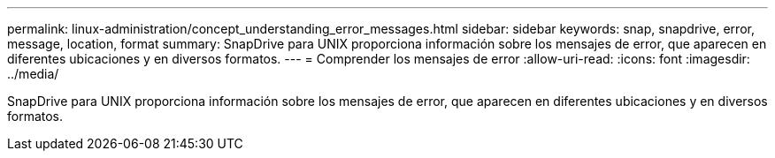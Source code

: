 ---
permalink: linux-administration/concept_understanding_error_messages.html 
sidebar: sidebar 
keywords: snap, snapdrive, error, message, location, format 
summary: SnapDrive para UNIX proporciona información sobre los mensajes de error, que aparecen en diferentes ubicaciones y en diversos formatos. 
---
= Comprender los mensajes de error
:allow-uri-read: 
:icons: font
:imagesdir: ../media/


[role="lead"]
SnapDrive para UNIX proporciona información sobre los mensajes de error, que aparecen en diferentes ubicaciones y en diversos formatos.
